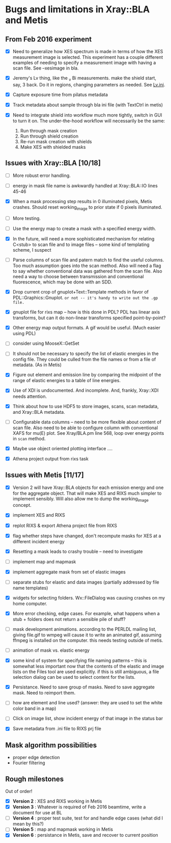 #+STARTUP: showall
* Bugs and limitations in Xray::BLA and Metis

** From Feb 2016 experiment

 - [X] Need to generalize how XES spectrum is made in terms of how the
   XES measurement image is selected.  This experiment has a couple
   different examples of needing to specify a measurement image with
   having a scan file.  See --xesimage in bla.

 - [X] Jeremy's Lv thing, like the _v Bi measurements. make the shield
   start, say, 3 back.  Do it in regions, changing parameters as
   needed.  See [[file:~/Data/NIST/10ID/pt/Lv.ini][Lv.ini]].

 - [X] Capture exposure time from pilatus metadata

 - [X] Track metadata about sample through bla ini file (with TextCtrl
   in metis)

 - [X] Need to integrate shield into workflow much more tightly,
   switch in GUI to turn it on.  The under-the-hood workflow will
   necessarily be the same:
   1. Run through mask creation
   2. Run through shield creation
   3. Re-run mask creation with shields
   4. Make XES with shielded masks

** Issues with Xray::BLA [10/18]

 - [ ] More robust error handling.

 - [ ] energy in mask file name is awkwardly handled at Xray::BLA::IO
   lines 45-46

 - [X] When a mask processing step results in 0 illuminated pixels,
   Metis crashes.  Should reset working_image to prior state if 0
   pixels illuminated.

 - [ ] More testing.

 - [ ] Use the energy map to create a mask with a specified energy width.

 - [X] In the future, will need a more sophisticated mechanism for
   relating C<stub> to scan file and to image files -- some kind of
   templating scheme, I suspect

 - [ ] Parse columns of scan file and patern match to find the useful
   columns.  Too much assumption goes into the scan method.  Also will
   need a flag to say whether conventional data was gathered from the
   scan file.  Also need a way to choose between transmission and
   conventional fluorescence, which may be done with an SDD.

 - [X] Drop current crop of gnuplot+Text::Template methods in favor of
   PDL::Graphics::Gnuplot.  ~or not -- it's handy to write out the .gp file.~

 - [X] gnuplot file for rixs map -- how is this done in PDL?  PDL has
   linear axis transforms, but can it do non-linear transforms
   specified point-by-point?

 - [X] Other energy map output formats.  A gif would be useful.  (Much
   easier using PDL)

 - [ ] consider using MooseX::GetSet

 - [ ] It should not be necessary to specify the list of elastic
   energies in the config file.  They could be culled from the file
   names or from a file of metadata.  (As in Metis)

 - [X] Figure out element and emission line by comparing the midpoint
   of the range of elastic energies to a table of line energies.

 - [X] Use of XDI is undocumented.  And incomplete.  And, frankly,
   Xray::XDI needs attention.

 - [X] Think about how to use HDF5 to store images, scans, scan
   metadata, and Xray::BLA metadata.

 - [ ] Configurable data columns -- need to be more flexible about
   content of scan file.  Also need to be able to configure column
   with conventional XAFS for mu(E) plot.  See Xray/BLA.pm line 568,
   loop over energy points in ~scan~ method.

 - [X] Maybe use object oriented plotting interface ....

 - [X] Athena project output from rixs task

** Issues with Metis [11/17]

 - [X] Version 2 will have Xray::BLA objects for each emission energy
   and one for the aggregate object.  That will make XES and RIXS much
   simpler to implement sensibly.  Will also allow me to dump the
   working_image concept.

 - [X] implement XES and RIXS

 - [X] replot RIXS & export Athena project file from RIXS

 - [X] flag whether steps have changed, don't recompute masks for XES
   at a different incident energy

 - [X] Resetting a mask leads to crashy trouble -- need to investigate

 - [ ] implement map and mapmask

 - [X] implement aggregate mask from set of elastic images

 - [ ] separate stubs for elastic and data images (partially addressed
   by file name templates)

 - [X] widgets for selecting folders.  Wx::FileDialog was causing
   crashes on my home computer.

 - [X] More error checking, edge cases.  For example, what happens
   when a stub + folders does not return a sensible pile of stuff?

 - [ ] mask development animations.  according to the PERLDL mailing
   list, giving file.gif to wmpeg will cause it to write an animated
   gif, assuming ffmpeg is installed on the computer.  this needs
   testing outside of metis.

 - [ ] animation of mask vs. elastic energy

 - [X] some kind of system for specifying file naming patterns -- this
   is somewhat less important now that the contents of the elastic and
   image lists on the Files tool are used explicitly.  if this is
   still ambiguous, a file selection dialog can be used to select
   content for the lists.

 - [X] Persistance. Need to save group of masks.  Need to save
   aggregate mask.  Need to reimport them.

 - [ ] how are element and line used?  (answer: they are used to set
   the white color band in a map)

 - [ ] Click on image list, show incident energy of that image in the
   status bar

 - [X] Save metadata from .ini file to RIXS prj file

** Mask algorithm possibilities

 - proper edge detection
 - Fourier filtering

** Rough milestones

Out of order!

 - [X] *Version 2* : XES and RIXS working in Metis
 - [X] *Version 3* : Whatever is required of Feb 2016 beamtime, write a document for use at BL
 - [ ] *Version 4* : proper test suite, test for and handle edge cases (what did I mean by this?)
 - [ ] *Version 5* : map and mapmask working in Metis
 - [X] *Version 6* : persistance in Metis, save and recover to current position
